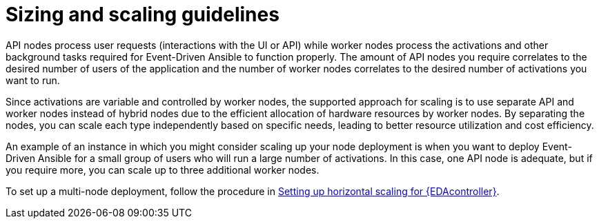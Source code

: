 [id="con-hs-eda-sizing-scaling"]

= Sizing and scaling guidelines

API nodes process user requests (interactions with the UI or API) while worker nodes process the activations and other background tasks required for Event-Driven Ansible to function properly. The amount of API nodes you require correlates to the desired number of users of the application and the number of worker nodes correlates to the desired number of activations you want to run.

Since activations are variable and controlled by worker nodes, the supported approach for scaling is to use separate API and worker nodes instead of hybrid nodes due to the efficient allocation of hardware resources by worker nodes. By separating the nodes, you can scale each type independently based on specific needs, leading to better resource utilization and cost efficiency.

An example of an instance in which you might consider scaling up your node deployment is when you want to deploy Event-Driven Ansible for a small group of users who will run a large number of activations. In this case, one API node is adequate, but if you require more, you can scale up to three additional worker nodes. 

To set up a multi-node deployment, follow the procedure in xref:proc-hs-eda-setup[Setting up horizontal scaling for {EDAcontroller}].

